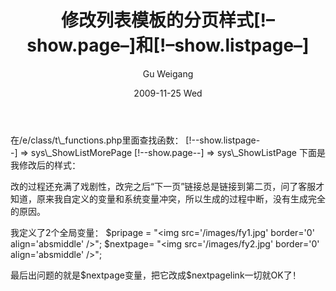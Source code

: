 #+TITLE: 修改列表模板的分页样式[!--show.page--]和[!--show.listpage--]
#+AUTHOR: Gu Weigang
#+EMAIL: guweigang@outlook.com
#+DATE: 2009-11-25 Wed
#+URI: /blog/2009/11/25/modify-the-list-template-pagination-style---show_page-and-show_listpage/
#+KEYWORDS: 
#+TAGS: 分页样式, 列表模板, 帝国cms
#+LANGUAGE: zh_CN
#+OPTIONS: H:3 num:nil toc:nil \n:nil ::t |:t ^:nil -:nil f:t *:t <:t
#+DESCRIPTION: 

在/e/class/t\_functions.php里面查找函数：
[!--show.listpage--] => sys\_ShowListMorePage
[!--show.page--] => sys\_ShowListPage
下面是我修改后的样式：

[[http://godpress.cn/wp-content/uploads/2009/11/1.jpg]]

改的过程还充满了戏剧性，改完之后“下一页”链接总是链接到第二页，问了客服才知道，原来我自定义的变量和系统变量冲突，所以生成的过程中断，没有生成完全的原因。

我定义了2个全局变量：
$pripage = "<img src='/images/fy1.jpg' border='0' align='absmiddle' />";
$nextpage= "<img src='/images/fy2.jpg' border='0' align='absmiddle' />";

最后出问题的就是$nextpage变量，把它改成$nextpagelink一切就OK了！


